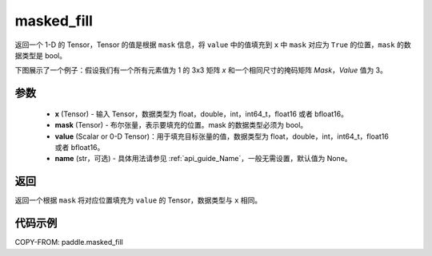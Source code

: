 .. _cn_api_paddle_masked_fill:

masked_fill
-------------------------------

.. py:function:: paddle.masked_fill(x, mask, value, name=None)



返回一个 1-D 的 Tensor，Tensor 的值是根据 ``mask`` 信息，将 ``value`` 中的值填充到 ``x`` 中 ``mask`` 对应为 ``True`` 的位置，``mask`` 的数据类型是 bool。

下图展示了一个例子：假设我们有一个所有元素值为 1 的 3x3 矩阵 `x` 和一个相同尺寸的掩码矩阵 `Mask`，`Value` 值为 3。

.. image:: ../../images/api_legend/masked_fill.png
   :width: 700
   :alt: 图例

参数
::::::::::::

    - **x** (Tensor) - 输入 Tensor，数据类型为 float，double，int，int64_t，float16 或者 bfloat16。
    - **mask** (Tensor) - 布尔张量，表示要填充的位置。mask 的数据类型必须为 bool。
    - **value** (Scalar or 0-D Tensor)：用于填充目标张量的值，数据类型为 float，double，int，int64_t，float16 或者 bfloat16。
    - **name** (str，可选) - 具体用法请参见 :ref:`api_guide_Name`，一般无需设置，默认值为 None。

返回
::::::::::::
返回一个根据 ``mask`` 将对应位置填充为 ``value`` 的 Tensor，数据类型与 ``x`` 相同。

代码示例
::::::::::::

COPY-FROM: paddle.masked_fill
